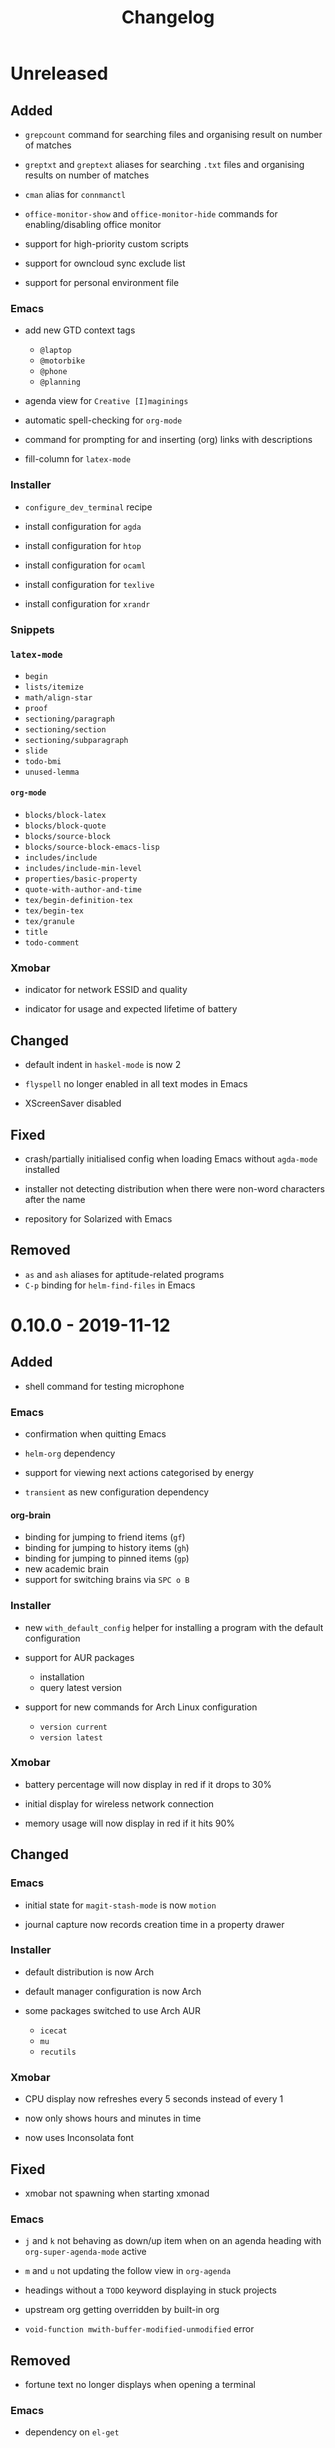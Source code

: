 #+TITLE: Changelog
#+OPTIONS: H:10
#+OPTIONS: num:nil
#+OPTIONS: toc:2

* Unreleased

** Added

- =grepcount= command for searching files and organising
  result on number of matches

- =greptxt= and =greptext= aliases for searching =.txt= files
  and organising results on number of matches

- =cman= alias for =connmanctl=

- =office-monitor-show= and =office-monitor-hide= commands for
  enabling/disabling office monitor

- support for high-priority custom scripts

- support for owncloud sync exclude list

- support for personal environment file

*** Emacs

- add new GTD context tags
  - =@laptop=
  - =@motorbike=
  - =@phone=
  - =@planning=

- agenda view for =Creative [I]maginings=

- automatic spell-checking for =org-mode=

- command for prompting for and inserting (org) links with
  descriptions

- fill-column for =latex-mode=

*** Installer

- =configure_dev_terminal= recipe

- install configuration for =agda=

- install configuration for =htop=

- install configuration for =ocaml=

- install configuration for =texlive=

- install configuration for =xrandr=

*** Snippets

*** =latex-mode=

- =begin=
- =lists/itemize=
- =math/align-star=
- =proof=
- =sectioning/paragraph=
- =sectioning/section=
- =sectioning/subparagraph=
- =slide=
- =todo-bmi=
- =unused-lemma=

**** =org-mode=

- =blocks/block-latex=
- =blocks/block-quote=
- =blocks/source-block=
- =blocks/source-block-emacs-lisp=
- =includes/include=
- =includes/include-min-level=
- =properties/basic-property=
- =quote-with-author-and-time=
- =tex/begin-definition-tex=
- =tex/begin-tex=
- =tex/granule=
- =title=
- =todo-comment=

*** Xmobar

- indicator for network ESSID and quality

- indicator for usage and expected lifetime of battery

** Changed

- default indent in =haskel-mode= is now 2

- =flyspell= no longer enabled in all text modes in Emacs

- XScreenSaver disabled

** Fixed

- crash/partially initialised config when loading Emacs
  without =agda-mode= installed

- installer not detecting distribution when there were
  non-word characters after the name

- repository for Solarized with Emacs

** Removed

- =as= and =ash= aliases for aptitude-related programs
- =C-p= binding for =helm-find-files= in Emacs

* 0.10.0 - 2019-11-12

** Added

- shell command for testing microphone

*** Emacs

- confirmation when quitting Emacs

- =helm-org= dependency

- support for viewing next actions categorised by energy

- =transient= as new configuration dependency

**** org-brain

- binding for jumping to friend items (=gf=)
- binding for jumping to history items (=gh=)
- binding for jumping to pinned items (=gp=)
- new academic brain
- support for switching brains via =SPC o B=

*** Installer

- new =with_default_config= helper for installing a program
  with the default configuration

- support for AUR packages
  - installation
  - query latest version

- support for new commands for Arch Linux configuration
  - =version current=
  - =version latest=

*** Xmobar

- battery percentage will now display in red if it drops to
  30%

- initial display for wireless network connection

- memory usage will now display in red if it hits 90%

** Changed

*** Emacs

- initial state for ~magit-stash-mode~ is now =motion=

- journal capture now records creation time in a property
  drawer

*** Installer

- default distribution is now Arch

- default manager configuration is now Arch

- some packages switched to use Arch AUR
  - =icecat=
  - =mu=
  - =recutils=

*** Xmobar

- CPU display now refreshes every 5 seconds instead of every 1

- now only shows hours and minutes in time

- now uses Inconsolata font

** Fixed

- xmobar not spawning when starting xmonad

*** Emacs

- =j= and =k= not behaving as down/up item when on an agenda
  heading with =org-super-agenda-mode= active

- =m= and =u= not updating the follow view in =org-agenda=

- headings without a =TODO= keyword displaying in stuck
  projects

- upstream org getting overridden by built-in org

- =void-function mwith-buffer-modified-unmodified= error

** Removed

- fortune text no longer displays when opening a terminal

*** Emacs

- dependency on =el-get=

*** Installer

- =ghc7= configuration no longer directly supported by
  installer

- guix configuration and setup removed

* 0.9.0 - 2019-06-05

** Added

- =git-clone-my= command for cloning personal repositories

*** Emacs

**** Org

- automatic sorting of tags in Org by lexicographic ordering

- =Inbox= capture now includes a =CREATED= property

- support for refiling to any heading (in specific agenda
  files) that has a =category= tag

***** Agenda

- agenda configuration for specific project types
  - short term projects
  - simple projects list

- agenda view for weekly agenda

- agenda views for specific types of next action
  - batch tasks
  - project actions
  - standalone (no project) actions

- =org-super-agenda= configuration for next actions

*** Installer

- install configuration for Common Lisp development

*** XMonad

- new workspace bindings
  - =M-S-h= :: previous workspace
  - =M-S-l= :: next workspace
  - =M-[= :: shift current window to previous workspace, and
             switch to that workspace
  - =M-]= :: shift current window to next workspace, and
             switch to that workspace

- new workspace configuration
  - =main=, =terminal=, =web=, and =other= workspaces

- new tile layout configurations
  - tiled, mirror tiled, full

** Changed

*** Emacs

- calendar sync warnings now include a timestamp

- maximum length for =org-cliplink= descriptions is now 500

**** Org

- timeless agenda entries are now positioned before the
  schedule for today

** Fixed

*** Emacs

- ~my-jump-map~ bindings not getting bound if there were
  errors early on in config

- ~my-org-refile-dwim~ complaining about ~org-capture-mode~
  not being previously loaded

* 0.8.0 - 2018-08-06

** Added

- Initial XScreenSaver configuration

*** Emacs

- configuration for =maybe.org= agenda file

- initial =org-brain= configuration

*** XMonad

- bindings for volume control

  - lower volume

  - mute

  - raise volume

** Changed

- =rofi= is now used in place of =dmenu= for XMonad

- terminal now uses Emacs-like bindings rather than Vi-like

*** Emacs

- =Complete= agenda view now shows cancelled items

- ~my-org-fill-column~ is now ~62~

- projects (for GTD) are now kept in =gtd.org=

- reordered refile targets to favour more likely targets first

- refile target for projects now uses =aof= tag rather than
  level

** Fixed

*** =org-agenda=

- all incomplete inbox items now show in =Unprocessed= agenda
  view

*** XMonad

- =FreeMind= should now display correctly with XMonad

* 0.7.0 - 2018-07-12

** Added

- ~history~ command now displays timestamps

*** Emacs

**** Commands

- ~my-search-duckduckgo~

- ~my-search-duckduckgo-site~

- ~my-search-gtd-forum~

**** Org

- capture template for single-day events

***** Agenda

- new bulk command for cancelling and archiving marked entries

****** New Agenda Views

- calendar

- deadlines

- someday/maybe

  - areas of focus

  - categories

  - potential projects

- waiting for actions

** Changed

*** Emacs

- ~calendar-date-style~ is now ~iso~

- ~display-line-numbers-mode~ is now used instead of
  ~linum-mode~ for displaying line numbers

- Helm grep variants are now used instead of Projectile
  variants for Git grep and AG grep

**** Org

***** Agenda Views

- =Unprocessed= agenda view now triggered with ~u~ (previously
  ~T~)

****** =Complete= agenda view

- now includes completed items from inbox

- now loads much faster

***** =Event= capture template

- no longer requires a time to be specified

- now triggered with ~e t~ (previously ~c e~)

- renamed to =Event (range)=

***** =Inbox= capture template

- no longer includes a =CREATED= property

- no longer includes current selection

* 0.6.0 - 2018-06-28

** Added

*** Org

- agenda files for calendars

- agenda view for completed projects/reminders

- binding for creating "waiting for" headings

- calendar syncing with =org-caldav=

- refile target for calendar categories

** Changed

- =projectile= will now use ~vc-git-grep~ in git projects

*** Org

**** Agenda

- ~org-agenda-follow-mode~ now displays only current item's
  tree in an indirect buffer

- =Unprocessed= agenda view now shows calendar inbox in
  addition to primary inboxes

**** Capture

- =Inbox= capture template now files items as top-level
  headings (previously under an =Inbox= heading)

***** =Event= capture template

- no longer prompts for tags

- now captures into calendar inbox

**** Refiling

- binding for refiling now accounts for differing refile
  semantics when capturing

- items refiled to Tickler are now top-level headings
  (previously under a =Tickle= heading)

- =project.org= now only supports refiling directly under an
  area of focus (i.e., cannot directly refile an action to a
  project)

** Fixed

*** Org

- =Event= capture template included an additional, active
  timestamp that showed up in calendar

- ~SPC b~ binding in ~org-mode~ did not allow selecting
  non-leaf headings

** Removed

*** Org

- =Note= capture template

* 0.5.0 - 2018-06-22

** Added

*** Org

- fuzzy matching can now be used for refile paths

- initial archiving configuration

**** Agenda

- new agenda views
  - =@home= actions
  - active projects
  - next actions
  - unprocessed items

- new bindings
  - ~j~ :: ~org-agenda-next-line~
  - ~k~ :: ~org-agenda-previous-line~

- new files included in agenda
  - general
  - mobile inbox
  - someday

** Changed

*** Org

- entries tagged with =aof= in someday file are now valid
  refile targets

** Fixed

*** Org

- level of refile targets for tickler

** Removed

*** Org

- =FILE= and =LOCATION= properties in =Inbox= capture

- =uni-calendar.org= is no longer an agenda file

* 0.4.0 -  2018-06-19

** Added

- git alias for listing ignored files

*** Emacs

- battery status now displays in mode line

- customisations stored in separate file

- enabled =rec-mode=

- ~my-background-set*~ functions now accept a timeout

- ~slime~ will activate when visiting a lisp file

**** Org

- initial refiling configuration

- line wrapping

- todo keywords (=TODO=, =NEXT=, =WAITING=, =DONE=,
  =CANCELLED=)

- updated agenda files to better reflect a GTD workflow

***** Bindings for Org under local-leader

- binding for creating new action headings

- binding for editing source block

- binding for refiling

- binding for setting heading tags

- binding for setting todo status

***** Agenda

- definition of stuck projects

****** Bindings

- bindings for filters
  - by category
  - by effort
  - by regexp
  - by tag
  - by top headline
  - for removing filters

******* Under local-leader

- change todo status

- refile

- set tags

*** FreeMind

- binding for =Down= icon

- binding for =Up= icon

** Changed

*** Emacs

- directory for cloud sync is now =~/cloud=

- documentation improvements

- =link= snippet now keeps cursor on same line after exiting
  snippet

**** Org

- reworked =Todo= capture
  - includes file and location information
  - no longer prompts for tag
  - now called =Inbox=
  - stores capture in (GTD) =inbox.org=
  - uses property drawer for meta information

***** Agenda

- initial state for ~org-agenda-mode~ is now =motion=

** Fixed

*** Emacs

- Headings up to level 10 in =config.org= should now be
  recognised

**** Org

- current selection no longer interpreted as literal org in
  captures
- prevent node content from indenting based on heading level

* 0.3.1 - 2018-06-01

** Fixed

*** Emacs

- ~C-c~ and ~C-t~ bindings not taking global effect

* 0.3.0 - 2018-05-31

** Added

- enabled =extglob= shell option

- git alias for word diffs

- script for fixing paths of music files

*** Emacs

- =Cask= file for dependency management

- ~my-background-set-*~ functions are now interactive

**** Keybindings

- binding for navigating to =config.org=

- bindings for navigating sections in ~Man-mode~

- leader binding for ~magit-log~

**** New Snippets

- =custom-id=

- =description-list-item=

- =properties=

*** FreeMind

- new FreeMind configuration

  - =patterns.xml=

  - =user.properties=

** Changed

*** Emacs

- =el-get= replaced with =Cask= for package management

- ~M-u~ now maps to ~universal-argument~ in insert state

**** Dependency Updates

- Magit bindings updated to reflect changes to Magit

- Org capture templates updated based on deprecation warnings

** Fixed

*** Emacs

- issue with =simple-block= snippet not expanding

- tags are now positioned correctly in org capture templates

- =helm= would sometimes not enable on load

- =evil-surround= would sometimes not enable on load

*** Installer

- =version current= printing an additional newline for some
  packages
